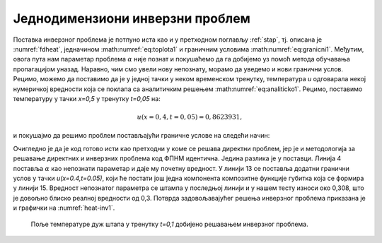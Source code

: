 .. _stap_inverzni:

Једнодимензиони инверзни проблем
===================================

Поставка инверзног проблема је потпуно иста као и у претходном поглављу :ref:`stap`, тј. описана је :numref:`fdheat`, једначином :math:numref:`eq:toplota1` и граничним условима :math:numref:`eq:granicni1`. Међутим, овога пута нам параметар проблема :math:`\alpha` није познат и покушаћемо да га добијемо уз помоћ метода обучавања пропагацијом уназад. Наравно, чим смо увели нову непознату, морамо да уведемо и нови гранични услов. Рецимо, можемо да поставимо да је у једној тачки у неком временском тренутку, температура *u* одговарала некој нумеричкој вредности која се поклапа са аналитичким решењем :math:numref:`eq:analiticko1`. Рецимо, поставимо температуру у тачки *x=0,5* у тренутку *t=0,05* на:

.. math:: 
    u(x=0,4, t=0,05) = 0,8623931,

и покушајмо да решимо проблем постављајући граничне услове на следећи начин:

.. code-block:: python
    :caption: Проналажење непознатог параметра :math:`\alpha`
    :linenos:

    x = sn.Variable('x')
    t = sn.Variable('t')
    u = sn.Functional('u', [x,t], 3*[20], 'tanh')
    alpha = sn.Parameter(0.5, inputs=[x,t], name="alpha")

    L1 = diff(u, t) - alpha * diff(u, x, order=2)

    TOL = 0.011
    TOLT= 0.0011
    C1 = (1-sign(t - TOLT)) * (u - sin(pi*x))
    C2 = (1-sign(x - (0+TOL))) * (u)
    C3 = (1+sign(x - (1-TOL))) * (u)
    C4 = (1 + sign(t-0.049)) * (1 - sign(t-0.051)) * (1 + sign(x-0.49)) * (1 - sign(x-0.51)) * (u-0.8623931)

    m = sn.SciModel([x, t], [L1, C1, C2, C3, C4], 'mse', 'Adam')

    x_data, t_data = np.meshgrid(
        np.linspace(0, 1, 101), 
        np.linspace(0, 0.1, 101)
    )

    h = m.train([x_data, t_data], 5*['zero'], learning_rate=0.002, batch_size=512, epochs=1200, 
        adaptive_weights={'method':'NTK', 'freq':100})

    # Test
    nx, nt = 20, 10
    x_test, t_test = np.meshgrid(
        np.linspace(0.01, 0.99, nx+1), 
        np.linspace(0.01, 0.1, nt+1)
    )
    u_pred = u.eval(m, [x_test, t_test])

    print(alpha.value)

Очигледно је да је код готово исти као претходни у коме се решава директни проблем, јер је и методологија за решавање директних и инверзних проблема код ФПНМ идентична. Једина разлика је у поставци. Линија 4 поставља :math:`\alpha` као непознати параметар и даје му почетну вредност. У линији 13 се поставља додатни гранични услов у тачки *u(x=0.4,t=0.05)*, који ће постати још једна компонента композитне функције губитка која се формира у линији 15. Вредност непознатог параметра се штампа у последњој линији и у нашем тесту износи око 0,308, што је довољно блиско реалној вредности од 0,3. Потврда задовољавајућег решења инверзног проблема приказана је и графички на :numref:`heat-inv1`. 

.. _heat-inv1:

.. figure:: heat-inv.png
    :width: 60%

    Поље температуре дуж штапа у тренутку *t=0,1* добијено решавањем инверзног проблема.
